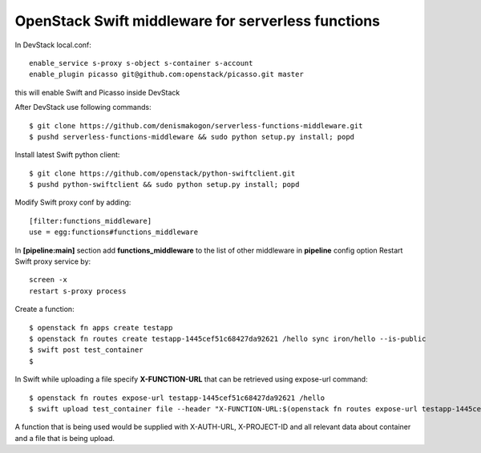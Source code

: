 OpenStack Swift middleware for serverless functions
===================================================
In DevStack local.conf::

    enable_service s-proxy s-object s-container s-account
    enable_plugin picasso git@github.com:openstack/picasso.git master

this will enable Swift and Picasso inside DevStack

After DevStack use following commands::

    $ git clone https://github.com/denismakogon/serverless-functions-middleware.git
    $ pushd serverless-functions-middleware && sudo python setup.py install; popd

Install latest Swift python client::

    $ git clone https://github.com/openstack/python-swiftclient.git
    $ pushd python-swiftclient && sudo python setup.py install; popd

Modify Swift proxy conf by adding::

    [filter:functions_middleware]
    use = egg:functions#functions_middleware

In **[pipeline:main]** section add **functions_middleware** to the list of other middleware in **pipeline** config option
Restart Swift proxy service by::

    screen -x
    restart s-proxy process

Create a function::

    $ openstack fn apps create testapp
    $ openstack fn routes create testapp-1445cef51c68427da92621 /hello sync iron/hello --is-public
    $ swift post test_container
    $

In Swift while uploading a file specify **X-FUNCTION-URL** that can be retrieved using expose-url command::

    $ openstack fn routes expose-url testapp-1445cef51c68427da92621 /hello
    $ swift upload test_container file --header "X-FUNCTION-URL:$(openstack fn routes expose-url testapp-1445cef51c68427da92621 /hello)"

A function that is being used would be supplied with X-AUTH-URL, X-PROJECT-ID and all relevant data about container and a file that is being upload.
